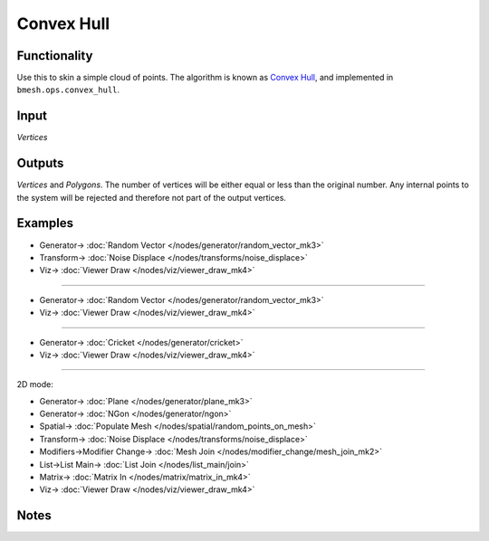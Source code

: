 Convex Hull
===========

.. image:: https://user-images.githubusercontent.com/14288520/202848763-aae6268b-c900-4d81-b41b-82b788618b07.png
  :target: https://user-images.githubusercontent.com/14288520/202848763-aae6268b-c900-4d81-b41b-82b788618b07.png

Functionality
-------------

Use this to skin a simple cloud of points. The algorithm is known as `Convex Hull <http://en.wikipedia.org/wiki/Convex_hull_algorithms>`_, and implemented in ``bmesh.ops.convex_hull``. 

.. image:: https://user-images.githubusercontent.com/14288520/202849112-808c0f4c-9d96-44e6-a833-14a6dc886900.gif
  :target: https://user-images.githubusercontent.com/14288520/202849112-808c0f4c-9d96-44e6-a833-14a6dc886900.gif

Input
------

*Vertices*


Outputs
-------

*Vertices* and *Polygons*. The number of vertices will be either equal or less than the original number. Any internal points to the system will be rejected and therefore not part of the output vertices. 


Examples
--------

.. image:: https://user-images.githubusercontent.com/14288520/202849248-6c2d96c3-cbaa-4f38-88a5-b6ae16feb4fc.png
  :target: https://user-images.githubusercontent.com/14288520/202849248-6c2d96c3-cbaa-4f38-88a5-b6ae16feb4fc.png

* Generator-> :doc:`Random Vector </nodes/generator/random_vector_mk3>`
* Transform-> :doc:`Noise Displace </nodes/transforms/noise_displace>`
* Viz-> :doc:`Viewer Draw </nodes/viz/viewer_draw_mk4>`

---------

.. image:: https://user-images.githubusercontent.com/14288520/202849361-b398e216-9db2-4792-85f7-57158eb92e62.png
  :target: https://user-images.githubusercontent.com/14288520/202849361-b398e216-9db2-4792-85f7-57158eb92e62.png

* Generator-> :doc:`Random Vector </nodes/generator/random_vector_mk3>`
* Viz-> :doc:`Viewer Draw </nodes/viz/viewer_draw_mk4>`

---------

.. image:: https://user-images.githubusercontent.com/14288520/202858903-9b6bca6b-2e45-46b4-95b2-825264d3c1e4.png
  :target: https://user-images.githubusercontent.com/14288520/202858903-9b6bca6b-2e45-46b4-95b2-825264d3c1e4.png

* Generator-> :doc:`Cricket </nodes/generator/cricket>`
* Viz-> :doc:`Viewer Draw </nodes/viz/viewer_draw_mk4>`

---------

2D mode:

.. image:: https://user-images.githubusercontent.com/14288520/202862429-0847cefc-1f23-445a-880e-dd7602617e11.png
  :target: https://user-images.githubusercontent.com/14288520/202862429-0847cefc-1f23-445a-880e-dd7602617e11.png

* Generator-> :doc:`Plane </nodes/generator/plane_mk3>`
* Generator-> :doc:`NGon </nodes/generator/ngon>`
* Spatial-> :doc:`Populate Mesh </nodes/spatial/random_points_on_mesh>`
* Transform-> :doc:`Noise Displace </nodes/transforms/noise_displace>`
* Modifiers->Modifier Change-> :doc:`Mesh Join </nodes/modifier_change/mesh_join_mk2>`
* List->List Main-> :doc:`List Join </nodes/list_main/join>`
* Matrix-> :doc:`Matrix In </nodes/matrix/matrix_in_mk4>`
* Viz-> :doc:`Viewer Draw </nodes/viz/viewer_draw_mk4>`

.. image:: https://user-images.githubusercontent.com/14288520/202862610-ff58cfeb-ce96-4cb5-a511-991c5a18d153.gif
  :target: https://user-images.githubusercontent.com/14288520/202862610-ff58cfeb-ce96-4cb5-a511-991c5a18d153.gif

Notes
-----
